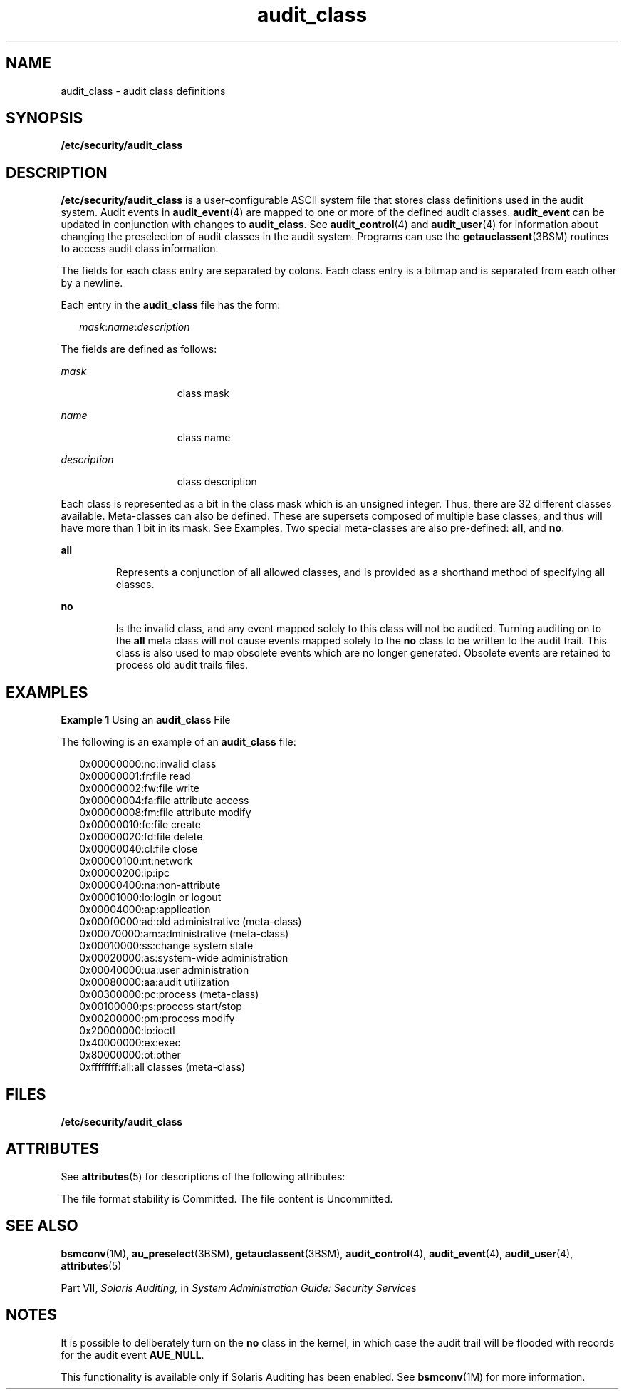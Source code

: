 '\" te
.\" Copyright (c) 2008, Sun Microsystems, Inc.
.\" CDDL HEADER START
.\"
.\" The contents of this file are subject to the terms of the
.\" Common Development and Distribution License (the "License").
.\" You may not use this file except in compliance with the License.
.\"
.\" You can obtain a copy of the license at usr/src/OPENSOLARIS.LICENSE
.\" or http://www.opensolaris.org/os/licensing.
.\" See the License for the specific language governing permissions
.\" and limitations under the License.
.\"
.\" When distributing Covered Code, include this CDDL HEADER in each
.\" file and include the License file at usr/src/OPENSOLARIS.LICENSE.
.\" If applicable, add the following below this CDDL HEADER, with the
.\" fields enclosed by brackets "[]" replaced with your own identifying
.\" information: Portions Copyright [yyyy] [name of copyright owner]
.\"
.\" CDDL HEADER END
.TH audit_class 4 "26 Jun 2008" "SunOS 5.11" "File Formats"
.SH NAME
audit_class \- audit class definitions
.SH SYNOPSIS
.LP
.nf
\fB/etc/security/audit_class\fR
.fi

.SH DESCRIPTION
.sp
.LP
\fB/etc/security/audit_class\fR is a user-configurable ASCII system file that
stores class definitions used in the audit system. Audit events in
\fBaudit_event\fR(4) are mapped to one or more of the defined audit classes.
\fBaudit_event\fR can be updated in conjunction with changes to
\fBaudit_class\fR. See \fBaudit_control\fR(4) and \fBaudit_user\fR(4) for
information about changing the preselection of audit classes in the audit
system. Programs can use the \fBgetauclassent\fR(3BSM) routines to access
audit class information.
.sp
.LP
The fields for each class entry are separated by colons. Each class entry is
a bitmap and is separated from each other by a newline.
.sp
.LP
Each entry in the \fBaudit_class\fR file has the form:
.sp
.in +2
.nf
\fImask\fR:\fIname\fR:\fIdescription\fR
.fi
.in -2

.sp
.LP
The fields are defined as follows:
.sp
.ne 2
.mk
.na
\fImask\fR
.ad
.RS 15n
.rt
class mask
.RE

.sp
.ne 2
.mk
.na
\fIname\fR
.ad
.RS 15n
.rt
class name
.RE

.sp
.ne 2
.mk
.na
\fIdescription\fR
.ad
.RS 15n
.rt
class description
.RE

.sp
.LP
Each class is represented as a bit in the class mask which is an unsigned
integer. Thus, there are 32 different classes available. Meta-classes can also
be defined. These are supersets composed of multiple base classes, and thus
will have more than 1 bit in its mask. See Examples. Two special meta-classes
are also pre-defined: \fBall\fR, and \fBno\fR.
.sp
.ne 2
.mk
.na
\fBall\fR
.ad
.RS 7n
.rt
Represents a conjunction of all allowed classes, and is provided as a
shorthand method of specifying all classes.
.RE

.sp
.ne 2
.mk
.na
\fBno\fR
.ad
.RS 7n
.rt
Is the invalid class, and any event mapped solely to this class will not be
audited. Turning auditing on to the \fBall\fR meta class will not cause events
mapped solely to the \fBno\fR class to be written to the audit trail. This
class is also used to map obsolete events which are no longer generated.
Obsolete events are retained to process old audit trails files.
.RE

.SH EXAMPLES
.LP
\fBExample 1 \fRUsing an \fBaudit_class\fR File
.sp
.LP
The following is an example of an \fBaudit_class\fR file:

.sp
.in +2
.nf
0x00000000:no:invalid class
0x00000001:fr:file read
0x00000002:fw:file write
0x00000004:fa:file attribute access
0x00000008:fm:file attribute modify
0x00000010:fc:file create
0x00000020:fd:file delete
0x00000040:cl:file close
0x00000100:nt:network
0x00000200:ip:ipc
0x00000400:na:non-attribute
0x00001000:lo:login or logout
0x00004000:ap:application
0x000f0000:ad:old administrative (meta-class)
0x00070000:am:administrative (meta-class)
0x00010000:ss:change system state
0x00020000:as:system-wide administration
0x00040000:ua:user administration
0x00080000:aa:audit utilization
0x00300000:pc:process (meta-class)
0x00100000:ps:process start/stop
0x00200000:pm:process modify
0x20000000:io:ioctl
0x40000000:ex:exec
0x80000000:ot:other
0xffffffff:all:all classes (meta-class)
.fi
.in -2
.sp

.SH FILES
.sp
.ne 2
.mk
.na
\fB/etc/security/audit_class\fR
.ad
.RS 29n
.rt

.RE

.SH ATTRIBUTES
.sp
.LP
See \fBattributes\fR(5) for descriptions of the following attributes:
.sp

.sp
.TS
tab() box;
cw(2.75i) |cw(2.75i)
lw(2.75i) |lw(2.75i)
.
ATTRIBUTE TYPEATTRIBUTE VALUE
_
Interface Stability  See below.
.TE

.sp
.LP
The file format stability is Committed. The file content is Uncommitted.
.SH SEE ALSO
.sp
.LP
\fBbsmconv\fR(1M), \fBau_preselect\fR(3BSM), \fBgetauclassent\fR(3BSM),
\fBaudit_control\fR(4), \fBaudit_event\fR(4), \fBaudit_user\fR(4),
\fBattributes\fR(5)
.sp
.LP
Part\ VII, \fISolaris Auditing,\fR in \fISystem Administration Guide:
Security Services\fR
.SH NOTES
.sp
.LP
It is possible to deliberately turn on the \fBno\fR class in the kernel, in
which case the audit trail will be flooded with records for the audit event
\fBAUE_NULL\fR.
.sp
.LP
This functionality is available only if  Solaris Auditing has been enabled.
See \fBbsmconv\fR(1M) for more information.
